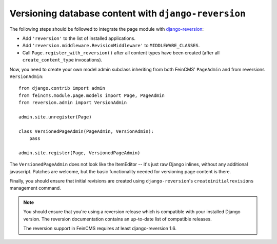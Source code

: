 .. _versioning:

=====================================================
Versioning database content with ``django-reversion``
=====================================================

The following steps should be followed to integrate the page module
with django-reversion_:

.. _django-reversion: https://github.com/etianen/django-reversion


* Add ``'reversion'`` to the list of installed applications.
* Add ``'reversion.middleware.RevisionMiddleware'`` to ``MIDDLEWARE_CLASSES``.
* Call ``Page.register_with_reversion()`` after all content types have been
  created (after all ``create_content_type`` invocations).

Now, you need to create your own model admin subclass inheriting from both
FeinCMS' ``PageAdmin`` and from reversions ``VersionAdmin``::

    from django.contrib import admin
    from feincms.module.page.models import Page, PageAdmin
    from reversion.admin import VersionAdmin

    admin.site.unregister(Page)

    class VersionedPageAdmin(PageAdmin, VersionAdmin):
        pass

    admin.site.register(Page, VersionedPageAdmin)

The ``VersionedPageAdmin`` does not look like the ItemEditor -- it's
just raw Django inlines, without any additional javascript. Patches are
welcome, but the basic functionality needed for versioning page content
is there.

Finally, you should ensure that initial revisions are created using
``django-reversion``'s ``createinitialrevisions`` management command.


.. note::

   You should ensure that you're using a reversion release which is
   compatible with your installed Django version. The reversion documentation
   contains an up-to-date list of compatible releases.

   The reversion support in FeinCMS requires at least django-reversion 1.6.
